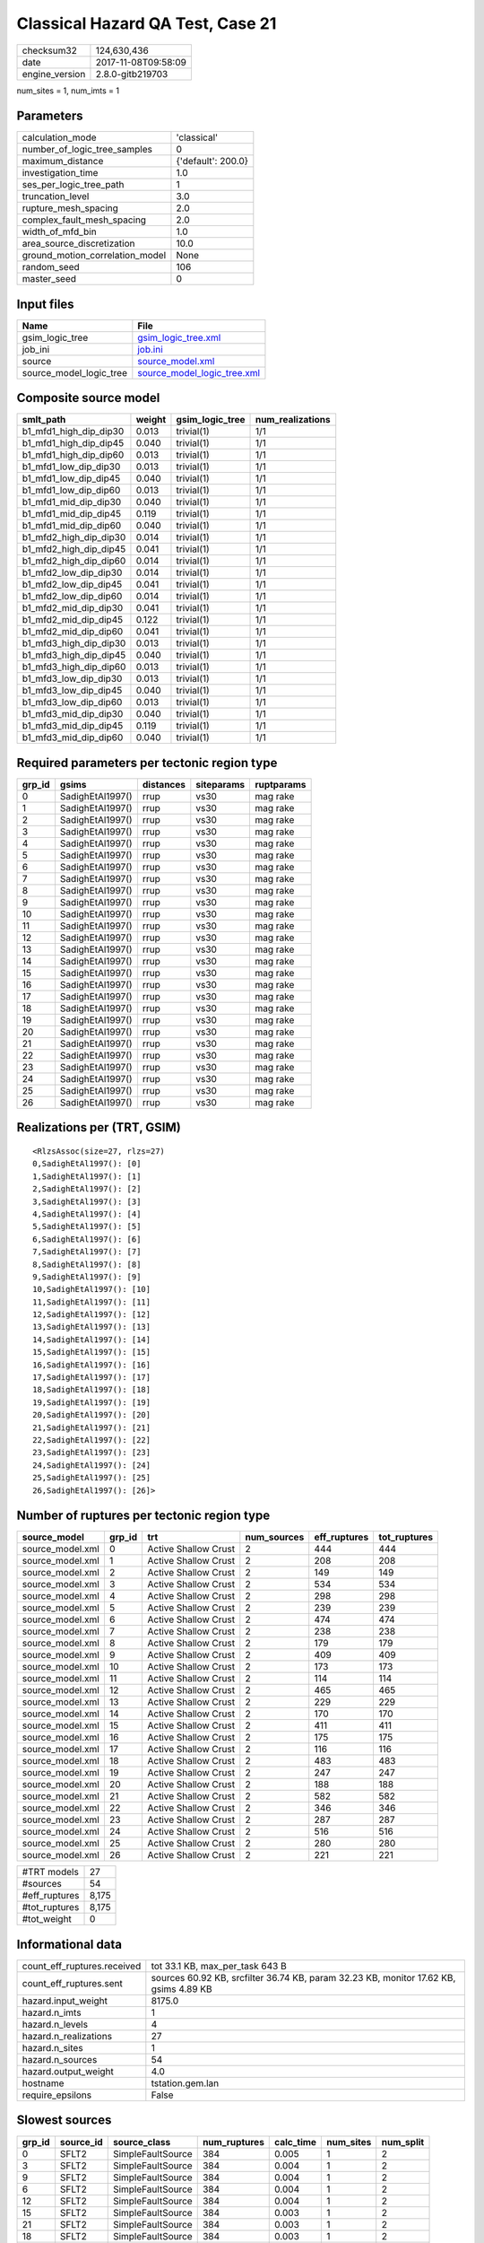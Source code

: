 Classical Hazard QA Test, Case 21
=================================

============== ===================
checksum32     124,630,436        
date           2017-11-08T09:58:09
engine_version 2.8.0-gitb219703   
============== ===================

num_sites = 1, num_imts = 1

Parameters
----------
=============================== ==================
calculation_mode                'classical'       
number_of_logic_tree_samples    0                 
maximum_distance                {'default': 200.0}
investigation_time              1.0               
ses_per_logic_tree_path         1                 
truncation_level                3.0               
rupture_mesh_spacing            2.0               
complex_fault_mesh_spacing      2.0               
width_of_mfd_bin                1.0               
area_source_discretization      10.0              
ground_motion_correlation_model None              
random_seed                     106               
master_seed                     0                 
=============================== ==================

Input files
-----------
======================= ============================================================
Name                    File                                                        
======================= ============================================================
gsim_logic_tree         `gsim_logic_tree.xml <gsim_logic_tree.xml>`_                
job_ini                 `job.ini <job.ini>`_                                        
source                  `source_model.xml <source_model.xml>`_                      
source_model_logic_tree `source_model_logic_tree.xml <source_model_logic_tree.xml>`_
======================= ============================================================

Composite source model
----------------------
====================== ====== =============== ================
smlt_path              weight gsim_logic_tree num_realizations
====================== ====== =============== ================
b1_mfd1_high_dip_dip30 0.013  trivial(1)      1/1             
b1_mfd1_high_dip_dip45 0.040  trivial(1)      1/1             
b1_mfd1_high_dip_dip60 0.013  trivial(1)      1/1             
b1_mfd1_low_dip_dip30  0.013  trivial(1)      1/1             
b1_mfd1_low_dip_dip45  0.040  trivial(1)      1/1             
b1_mfd1_low_dip_dip60  0.013  trivial(1)      1/1             
b1_mfd1_mid_dip_dip30  0.040  trivial(1)      1/1             
b1_mfd1_mid_dip_dip45  0.119  trivial(1)      1/1             
b1_mfd1_mid_dip_dip60  0.040  trivial(1)      1/1             
b1_mfd2_high_dip_dip30 0.014  trivial(1)      1/1             
b1_mfd2_high_dip_dip45 0.041  trivial(1)      1/1             
b1_mfd2_high_dip_dip60 0.014  trivial(1)      1/1             
b1_mfd2_low_dip_dip30  0.014  trivial(1)      1/1             
b1_mfd2_low_dip_dip45  0.041  trivial(1)      1/1             
b1_mfd2_low_dip_dip60  0.014  trivial(1)      1/1             
b1_mfd2_mid_dip_dip30  0.041  trivial(1)      1/1             
b1_mfd2_mid_dip_dip45  0.122  trivial(1)      1/1             
b1_mfd2_mid_dip_dip60  0.041  trivial(1)      1/1             
b1_mfd3_high_dip_dip30 0.013  trivial(1)      1/1             
b1_mfd3_high_dip_dip45 0.040  trivial(1)      1/1             
b1_mfd3_high_dip_dip60 0.013  trivial(1)      1/1             
b1_mfd3_low_dip_dip30  0.013  trivial(1)      1/1             
b1_mfd3_low_dip_dip45  0.040  trivial(1)      1/1             
b1_mfd3_low_dip_dip60  0.013  trivial(1)      1/1             
b1_mfd3_mid_dip_dip30  0.040  trivial(1)      1/1             
b1_mfd3_mid_dip_dip45  0.119  trivial(1)      1/1             
b1_mfd3_mid_dip_dip60  0.040  trivial(1)      1/1             
====================== ====== =============== ================

Required parameters per tectonic region type
--------------------------------------------
====== ================ ========= ========== ==========
grp_id gsims            distances siteparams ruptparams
====== ================ ========= ========== ==========
0      SadighEtAl1997() rrup      vs30       mag rake  
1      SadighEtAl1997() rrup      vs30       mag rake  
2      SadighEtAl1997() rrup      vs30       mag rake  
3      SadighEtAl1997() rrup      vs30       mag rake  
4      SadighEtAl1997() rrup      vs30       mag rake  
5      SadighEtAl1997() rrup      vs30       mag rake  
6      SadighEtAl1997() rrup      vs30       mag rake  
7      SadighEtAl1997() rrup      vs30       mag rake  
8      SadighEtAl1997() rrup      vs30       mag rake  
9      SadighEtAl1997() rrup      vs30       mag rake  
10     SadighEtAl1997() rrup      vs30       mag rake  
11     SadighEtAl1997() rrup      vs30       mag rake  
12     SadighEtAl1997() rrup      vs30       mag rake  
13     SadighEtAl1997() rrup      vs30       mag rake  
14     SadighEtAl1997() rrup      vs30       mag rake  
15     SadighEtAl1997() rrup      vs30       mag rake  
16     SadighEtAl1997() rrup      vs30       mag rake  
17     SadighEtAl1997() rrup      vs30       mag rake  
18     SadighEtAl1997() rrup      vs30       mag rake  
19     SadighEtAl1997() rrup      vs30       mag rake  
20     SadighEtAl1997() rrup      vs30       mag rake  
21     SadighEtAl1997() rrup      vs30       mag rake  
22     SadighEtAl1997() rrup      vs30       mag rake  
23     SadighEtAl1997() rrup      vs30       mag rake  
24     SadighEtAl1997() rrup      vs30       mag rake  
25     SadighEtAl1997() rrup      vs30       mag rake  
26     SadighEtAl1997() rrup      vs30       mag rake  
====== ================ ========= ========== ==========

Realizations per (TRT, GSIM)
----------------------------

::

  <RlzsAssoc(size=27, rlzs=27)
  0,SadighEtAl1997(): [0]
  1,SadighEtAl1997(): [1]
  2,SadighEtAl1997(): [2]
  3,SadighEtAl1997(): [3]
  4,SadighEtAl1997(): [4]
  5,SadighEtAl1997(): [5]
  6,SadighEtAl1997(): [6]
  7,SadighEtAl1997(): [7]
  8,SadighEtAl1997(): [8]
  9,SadighEtAl1997(): [9]
  10,SadighEtAl1997(): [10]
  11,SadighEtAl1997(): [11]
  12,SadighEtAl1997(): [12]
  13,SadighEtAl1997(): [13]
  14,SadighEtAl1997(): [14]
  15,SadighEtAl1997(): [15]
  16,SadighEtAl1997(): [16]
  17,SadighEtAl1997(): [17]
  18,SadighEtAl1997(): [18]
  19,SadighEtAl1997(): [19]
  20,SadighEtAl1997(): [20]
  21,SadighEtAl1997(): [21]
  22,SadighEtAl1997(): [22]
  23,SadighEtAl1997(): [23]
  24,SadighEtAl1997(): [24]
  25,SadighEtAl1997(): [25]
  26,SadighEtAl1997(): [26]>

Number of ruptures per tectonic region type
-------------------------------------------
================ ====== ==================== =========== ============ ============
source_model     grp_id trt                  num_sources eff_ruptures tot_ruptures
================ ====== ==================== =========== ============ ============
source_model.xml 0      Active Shallow Crust 2           444          444         
source_model.xml 1      Active Shallow Crust 2           208          208         
source_model.xml 2      Active Shallow Crust 2           149          149         
source_model.xml 3      Active Shallow Crust 2           534          534         
source_model.xml 4      Active Shallow Crust 2           298          298         
source_model.xml 5      Active Shallow Crust 2           239          239         
source_model.xml 6      Active Shallow Crust 2           474          474         
source_model.xml 7      Active Shallow Crust 2           238          238         
source_model.xml 8      Active Shallow Crust 2           179          179         
source_model.xml 9      Active Shallow Crust 2           409          409         
source_model.xml 10     Active Shallow Crust 2           173          173         
source_model.xml 11     Active Shallow Crust 2           114          114         
source_model.xml 12     Active Shallow Crust 2           465          465         
source_model.xml 13     Active Shallow Crust 2           229          229         
source_model.xml 14     Active Shallow Crust 2           170          170         
source_model.xml 15     Active Shallow Crust 2           411          411         
source_model.xml 16     Active Shallow Crust 2           175          175         
source_model.xml 17     Active Shallow Crust 2           116          116         
source_model.xml 18     Active Shallow Crust 2           483          483         
source_model.xml 19     Active Shallow Crust 2           247          247         
source_model.xml 20     Active Shallow Crust 2           188          188         
source_model.xml 21     Active Shallow Crust 2           582          582         
source_model.xml 22     Active Shallow Crust 2           346          346         
source_model.xml 23     Active Shallow Crust 2           287          287         
source_model.xml 24     Active Shallow Crust 2           516          516         
source_model.xml 25     Active Shallow Crust 2           280          280         
source_model.xml 26     Active Shallow Crust 2           221          221         
================ ====== ==================== =========== ============ ============

============= =====
#TRT models   27   
#sources      54   
#eff_ruptures 8,175
#tot_ruptures 8,175
#tot_weight   0    
============= =====

Informational data
------------------
=========================== =====================================================================================
count_eff_ruptures.received tot 33.1 KB, max_per_task 643 B                                                      
count_eff_ruptures.sent     sources 60.92 KB, srcfilter 36.74 KB, param 32.23 KB, monitor 17.62 KB, gsims 4.89 KB
hazard.input_weight         8175.0                                                                               
hazard.n_imts               1                                                                                    
hazard.n_levels             4                                                                                    
hazard.n_realizations       27                                                                                   
hazard.n_sites              1                                                                                    
hazard.n_sources            54                                                                                   
hazard.output_weight        4.0                                                                                  
hostname                    tstation.gem.lan                                                                     
require_epsilons            False                                                                                
=========================== =====================================================================================

Slowest sources
---------------
====== ========= ================= ============ ========= ========= =========
grp_id source_id source_class      num_ruptures calc_time num_sites num_split
====== ========= ================= ============ ========= ========= =========
0      SFLT2     SimpleFaultSource 384          0.005     1         2        
3      SFLT2     SimpleFaultSource 384          0.004     1         2        
9      SFLT2     SimpleFaultSource 384          0.004     1         2        
6      SFLT2     SimpleFaultSource 384          0.004     1         2        
12     SFLT2     SimpleFaultSource 384          0.004     1         2        
15     SFLT2     SimpleFaultSource 384          0.003     1         2        
21     SFLT2     SimpleFaultSource 384          0.003     1         2        
18     SFLT2     SimpleFaultSource 384          0.003     1         2        
24     SFLT2     SimpleFaultSource 384          0.003     1         2        
3      SFLT1     SimpleFaultSource 150          0.003     1         1        
0      SFLT1     SimpleFaultSource 60           0.003     1         1        
4      SFLT1     SimpleFaultSource 150          0.002     1         1        
5      SFLT2     SimpleFaultSource 89           0.002     1         1        
2      SFLT1     SimpleFaultSource 60           0.002     1         1        
10     SFLT1     SimpleFaultSource 25           0.002     1         1        
6      SFLT1     SimpleFaultSource 90           0.002     1         1        
4      SFLT2     SimpleFaultSource 148          0.002     1         1        
8      SFLT1     SimpleFaultSource 90           0.002     1         1        
5      SFLT1     SimpleFaultSource 150          0.002     1         1        
7      SFLT2     SimpleFaultSource 148          0.002     1         1        
====== ========= ================= ============ ========= ========= =========

Computation times by source typology
------------------------------------
================= ========= ======
source_class      calc_time counts
================= ========= ======
SimpleFaultSource 0.114     54    
================= ========= ======

Duplicated sources
------------------
There are no duplicated sources

Information about the tasks
---------------------------
================== ===== ========= ===== ===== =========
operation-duration mean  stddev    min   max   num_tasks
count_eff_ruptures 0.003 8.500E-04 0.001 0.005 55       
================== ===== ========= ===== ===== =========

Slowest operations
------------------
============================== ========= ========= ======
operation                      time_sec  memory_mb counts
============================== ========= ========= ======
reading composite source model 0.366     0.0       1     
managing sources               0.189     0.0       1     
total count_eff_ruptures       0.142     0.0       55    
prefiltering source model      0.049     0.0       1     
store source_info              0.006     0.0       1     
aggregate curves               8.910E-04 0.0       55    
reading site collection        4.029E-05 0.0       1     
saving probability maps        2.551E-05 0.0       1     
============================== ========= ========= ======